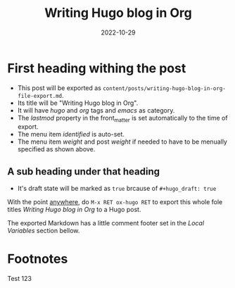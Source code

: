 #+HUGO_BASE_DIR: ../
#+HUGO_SECTION: ./

#+HUGO_WEIGHT: 2001
#+HUGO_AUTO_SET_LASTMOD: t

#+TITLE: Writing Hugo blog in Org

#+DATE: 2022-10-29
#+HUGO_TAGS: hugo org
#+HUGO_CATEGORIES: emacs
#+HUGO_MENU: :menu "main" :witght 2001
#+HUGO_CUSTOM_FRONT_MATTER: :foo ar :baz zoo :alpha 1 :beta "two words" :gamma 10

#+HUFO_DRAFT: true

* First heading withing the post
  - This post will be exported as
	=content/posts/writing-hugo-blog-in-org-file-export.md=.
  - Its title will be "Writing Hugo blog in Org".
  - It will have /hugo/ and /org/ tags and /emacs/ as category.
  - The /lastmod/ property in the front_matter is set automatically to the time of export.
  - The menu item /identified/ is auto-set.
  - The menu item /weight/ and post /weight/ if needed to have to be menually specified as shown above.
** A sub heading under that heading
  - It's draft state will be marked as =true= brcause of =#+hugo_draft: true=

With the point _anywhere_, do =M-x RET ox-hugo RET= to export this whole fole titles /Writing Hugo blog in Org/ to a Hugo post.

The exported Markdown has a little comment footer set in the /Local Variables/ section bellow.

* Footnotes
Test 123
* COMMENT Local Variables
# Local Variables:
# org-hugo-footer: "\n\n[//]: # \"Exported with love from a port written in Org mode\"\n[//]: # \"- https://github.com/kaushalmodi/ox-hugo\""
# End:
